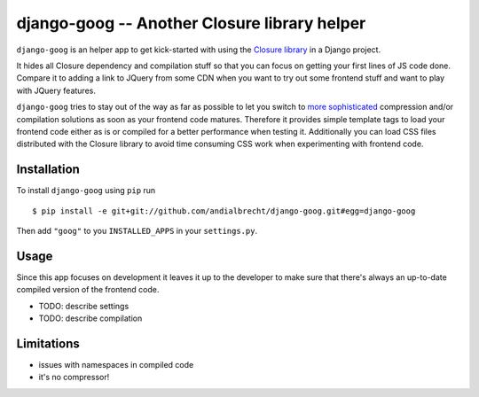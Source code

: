 django-goog -- Another Closure library helper
=============================================

``django-goog`` is an helper app to get kick-started with using the
`Closure library <http://code.google.com/closure/>`_ in a Django
project.

It hides all Closure dependency and compilation stuff so that you can
focus on getting your first lines of JS code done. Compare it to
adding a link to JQuery from some CDN when you want to try out some
frontend stuff and want to play with JQuery features.

``django-goog`` tries to stay out of the way as far as possible to let
you switch to `more sophisticated
<http://djangopackages.com/grids/g/asset-managers/>`_ compression
and/or compilation solutions as soon as your frontend code
matures. Therefore it provides simple template tags to load your
frontend code either as is or compiled for a better performance when
testing it. Additionally you can load CSS files distributed with the
Closure library to avoid time consuming CSS work when experimenting
with frontend code.


Installation
------------

To install ``django-goog`` using ``pip`` run

::

   $ pip install -e git+git://github.com/andialbrecht/django-goog.git#egg=django-goog

Then add ``"goog"`` to you ``INSTALLED_APPS`` in your
``settings.py``.


Usage
-----

Since this app focuses on development it leaves it up to the developer
to make sure that there's always an up-to-date compiled version of
the frontend code.

- TODO: describe settings
- TODO: describe compilation


Limitations
-----------

- issues with namespaces in compiled code
- it's no compressor!
